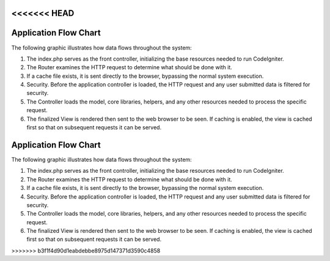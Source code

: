<<<<<<< HEAD
######################
Application Flow Chart
######################

The following graphic illustrates how data flows throughout the system:

|CodeIgniter application flow|

#. The index.php serves as the front controller, initializing the base
   resources needed to run CodeIgniter.
#. The Router examines the HTTP request to determine what should be done
   with it.
#. If a cache file exists, it is sent directly to the browser, bypassing
   the normal system execution.
#. Security. Before the application controller is loaded, the HTTP
   request and any user submitted data is filtered for security.
#. The Controller loads the model, core libraries, helpers, and any
   other resources needed to process the specific request.
#. The finalized View is rendered then sent to the web browser to be
   seen. If caching is enabled, the view is cached first so that on
   subsequent requests it can be served.

.. |CodeIgniter application flow| image:: ../images/appflowchart.gif
=======
######################
Application Flow Chart
######################

The following graphic illustrates how data flows throughout the system:

|CodeIgniter application flow|

#. The index.php serves as the front controller, initializing the base
   resources needed to run CodeIgniter.
#. The Router examines the HTTP request to determine what should be done
   with it.
#. If a cache file exists, it is sent directly to the browser, bypassing
   the normal system execution.
#. Security. Before the application controller is loaded, the HTTP
   request and any user submitted data is filtered for security.
#. The Controller loads the model, core libraries, helpers, and any
   other resources needed to process the specific request.
#. The finalized View is rendered then sent to the web browser to be
   seen. If caching is enabled, the view is cached first so that on
   subsequent requests it can be served.

.. |CodeIgniter application flow| image:: ../images/appflowchart.gif
>>>>>>> b3f1f4d90d1eabdebbe8975d147371d3590c4858
